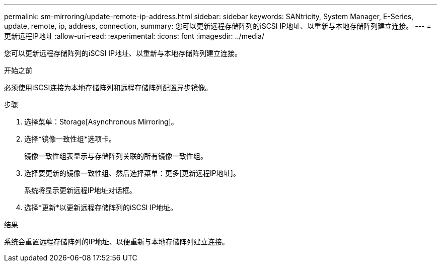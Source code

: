 ---
permalink: sm-mirroring/update-remote-ip-address.html 
sidebar: sidebar 
keywords: SANtricity, System Manager, E-Series, update, remote, ip, address, connection, 
summary: 您可以更新远程存储阵列的iSCSI IP地址、以重新与本地存储阵列建立连接。 
---
= 更新远程IP地址
:allow-uri-read: 
:experimental: 
:icons: font
:imagesdir: ../media/


[role="lead"]
您可以更新远程存储阵列的iSCSI IP地址、以重新与本地存储阵列建立连接。

.开始之前
必须使用iSCSI连接为本地存储阵列和远程存储阵列配置异步镜像。

.步骤
. 选择菜单：Storage[Asynchronous Mirroring]。
. 选择*镜像一致性组*选项卡。
+
镜像一致性组表显示与存储阵列关联的所有镜像一致性组。

. 选择要更新的镜像一致性组、然后选择菜单：更多[更新远程IP地址]。
+
系统将显示更新远程IP地址对话框。

. 选择*更新*以更新远程存储阵列的iSCSI IP地址。


.结果
系统会重置远程存储阵列的IP地址、以便重新与本地存储阵列建立连接。
